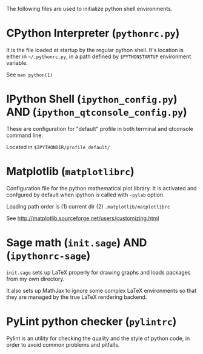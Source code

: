 
The following files are used to initialize python shell environments.


* CPython Interpreter (=pythonrc.py=)

  It is the  file loaded at startup by the  regular python shell. It's
  location is either in =~/.pythonrc.py=,  in a path defined by =$PYTHONSTARTUP=
  environment variable.

  See =man python(1)=


* IPython Shell (=ipython_config.py=) AND (=ipython_qtconsole_config.py=)

  These  are  configuration  for  "default"  profile  in  both
  terminal and qtconsole command line.

  Located in =$IPYTHONDIR/profile_default/=


* Matplotlib (=matplotlibrc=)

  Configuration file for the  python mathematical plot library.  It is
  activated  and confgured  by  default when  ipython  is called  with
  =-pylab= option.

  Loading path order is (1) current dir (2) =.matplotlib/matplotlibrc=

  See http://matplotlib.sourceforge.net/users/customizing.html






* Sage math (=init.sage=) AND (=ipythonrc-sage=)

  =init.sage=  sets up  LaTeX properly  for drawing  graphs  and loads
  packages from my own directory.

  It also sets up MathJax to ignore some complex LaTeX environments so
  that they are managed by the true LaTeX rendering backend.

* PyLint python checker (=pylintrc=)

  Pylint  is an  utility for  checking the  quality and  the style  of
  python code, in order to avoid common problems and pitfalls.
